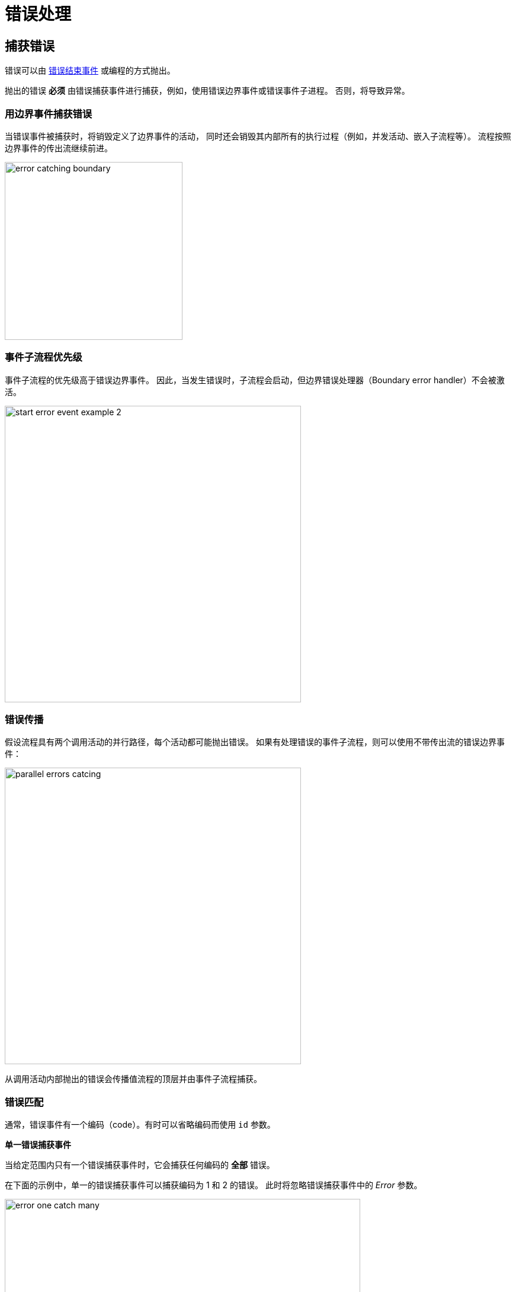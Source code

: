 = 错误处理


[[errors-catching]]
== 捕获错误

错误可以由 xref:bpmn/bpmn-events.adoc#error-end-event[错误结束事件] 或编程的方式抛出。

抛出的错误 *必须* 由错误捕获事件进行捕获，例如，使用错误边界事件或错误事件子进程。
否则，将导致异常。

[[catching-error-boundary-event]]
=== 用边界事件捕获错误

当错误事件被捕获时，将销毁定义了边界事件的活动，
同时还会销毁其内部所有的执行过程（例如，并发活动、嵌入子流程等）。
流程按照边界事件的传出流继续前进。

image::bpm:errors-hanling/error-catching-boundary.png[,300]

[[event-subprocess-priority]]
=== 事件子流程优先级

事件子流程的优先级高于错误边界事件。
因此，当发生错误时，子流程会启动，但边界错误处理器（Boundary error handler）不会被激活。

image::bpm:errors-hanling/start-error-event-example-2.png[,500]

[[error-propagation]]
=== 错误传播

假设流程具有两个调用活动的并行路径，每个活动都可能抛出错误。
如果有处理错误的事件子流程，则可以使用不带传出流的错误边界事件：

image::bpm:errors-hanling/parallel-errors catcing.png[,500]

从调用活动内部抛出的错误会传播值流程的顶层并由事件子流程捕获。

// Such an error will propagate its parent scopes upwards until a scope is found on which a boundary error event is defined that matches the error event definition.

[[matching-errors]]
=== 错误匹配

通常，错误事件有一个编码（code）。有时可以省略编码而使用 `id` 参数。

*单一错误捕获事件*

当给定范围内只有一个错误捕获事件时，它会捕获任何编码的 *全部* 错误。

在下面的示例中，单一的错误捕获事件可以捕获编码为 1 和 2 的错误。
此时将忽略错误捕获事件中的 _Error_ 参数。

image::bpm:errors-hanling/error-one-catch-many.png[,600]

一个包含错误启动事件的事件子流程也是一样，可以捕获任务错误。

*错误编码匹配*

在下面的示例中，为不同类型的错误使用了不同的错误捕获事件：

image::bpm:errors-hanling/matching-errors.png[,600]

如果发生错误 #1，则激活第一个捕获事件，如果发生错误 #2，则激活第二个。

[NOTE]
====
在 BPM 引擎中，当错误和错误事件引用的是同一个 _错误定义（error definition）_ 时，则认为匹配。
====

*错误编码不匹配*

当抛出错误的编码与任何错误捕获事件都不匹配时，将激活第一个定义的捕获事件。

image::bpm:errors-hanling/error-code-not-match.png[,600]

*第一个* 的意思是 XML 中先定义的那个边界事件：

[source,xml]
----
...
<boundaryEvent id="Event_02" name="Catch error 2"
    attachedToRef="Activity_13z00xo"> <1>
  <outgoing>Flow_06d3rwf</outgoing>
  <errorEventDefinition id="ErrorEventDefinition_0w90u2d" />
</boundaryEvent>
<sequenceFlow id="Flow_1b1df9j" sourceRef="Event_01" targetRef="Activity_0tcie7m" />
<sequenceFlow id="Flow_1trubue" sourceRef="Activity_0tcie7m" targetRef="Event_1073oeg" />
<boundaryEvent id="Event_01" name="Catch error 1"
    attachedToRef="Activity_13z00xo"> <2>
  <outgoing>Flow_1b1df9j</outgoing>
  <errorEventDefinition id="ErrorEventDefinition_1aum1e6" />
</boundaryEvent>
...
----
<1> -- 边界事件 #2 先定义。
<2> -- 边界事件 #1 后定义。

此时，当抛出错误编码为 “500” 的错误时，会激活捕获事件 #2。

[NOTE]
====
这个规则同样适用于附着在任务或调用活动的边界事件。
====

*无编码错误*

当参数 `errorCode` 被省略时，将使用 `errorId`。

例如，抛出编码为 "green" 的错误：

[source,xml]
----
  <error id="err_green" name="Error green" errorCode="green" />
----

但是捕获事件设置的错误是 `id="green"`，而没有设置错误编码：

[source,xml]
----
  <error id="green" name="Err1"/>
----

此时错误也能匹配。

*编程式抛出错误*

当使用编程式生成错误时，错误只有编码，没有 id：

[source,java]
----
throw new BpmnError("500");
----

[[unhandled-errors]]
== 未处理的错误

当抛出错误却没有捕获时，会抛出一个 Flowable 异常。

// image::bpmn-events/multi-errors-example.png[,600]
